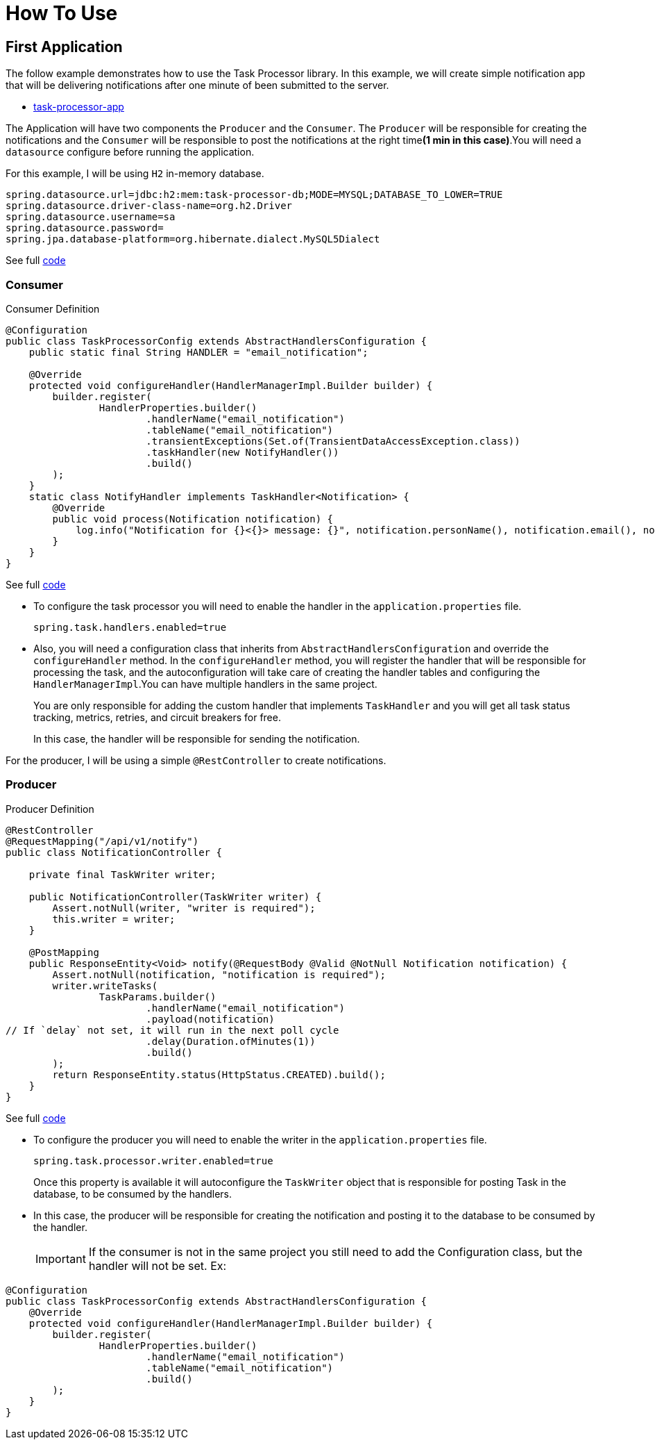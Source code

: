 = How To Use
:linkcss:
:stylesdir: https://pcistudio.github.io/task-processor/_/css/
:stylesheet: site.css

== First Application

The follow example demonstrates how to use the Task Processor library. In this example, we will create simple notification app that will be delivering notifications after one minute of been submitted to the server.

* https://github.com/pcistudio/task-processor-app[task-processor-app]

The Application will have two components the `Producer` and the `Consumer`. The `Producer` will be responsible for creating the notifications and the `Consumer` will be responsible to post the notifications at the right time**(1 min in this case)**.You will need a `datasource` configure before running the application.

For this example, I will be using `H2` in-memory database.
[source,properties]
----
spring.datasource.url=jdbc:h2:mem:task-processor-db;MODE=MYSQL;DATABASE_TO_LOWER=TRUE
spring.datasource.driver-class-name=org.h2.Driver
spring.datasource.username=sa
spring.datasource.password=
spring.jpa.database-platform=org.hibernate.dialect.MySQL5Dialect
----
See full https://github.com/pcistudio/task-processor-app/blob/main/src/main/resources/application.properties[code]

=== Consumer

[[configuration]]
.Consumer Definition
[source,java]
----
@Configuration
public class TaskProcessorConfig extends AbstractHandlersConfiguration {
    public static final String HANDLER = "email_notification";

    @Override
    protected void configureHandler(HandlerManagerImpl.Builder builder) {
        builder.register(
                HandlerProperties.builder()
                        .handlerName("email_notification")
                        .tableName("email_notification")
                        .transientExceptions(Set.of(TransientDataAccessException.class))
                        .taskHandler(new NotifyHandler())
                        .build()
        );
    }
    static class NotifyHandler implements TaskHandler<Notification> {
        @Override
        public void process(Notification notification) {
            log.info("Notification for {}<{}> message: {}", notification.personName(), notification.email(), notification.message());
        }
    }
}
----
See full https://github.com/pcistudio/task-processor-app/blob/main/src/main/java/com/pcistudio/example/taskprocessor/config/TaskProcessorConfig.java[code]

* To configure the task processor you will need to enable the handler in the `application.properties` file.
+
[source,properties]
----
spring.task.handlers.enabled=true
----

* Also, you will need a configuration class that inherits from `AbstractHandlersConfiguration` and override the `configureHandler` method. In the `configureHandler` method, you will register the handler that will be responsible for processing the task, and the autoconfiguration will take care of creating the handler tables and configuring the `HandlerManagerImpl`.You can have multiple handlers in the same project.
+
You are only responsible for adding the custom handler that implements `TaskHandler` and you will get all task status tracking, metrics, retries, and circuit breakers for free.
+
In this case, the handler will be responsible for sending the notification.

For the producer, I will be using a simple `@RestController` to create notifications.

=== Producer

.Producer Definition
[source,java]
----
@RestController
@RequestMapping("/api/v1/notify")
public class NotificationController {

    private final TaskWriter writer;

    public NotificationController(TaskWriter writer) {
        Assert.notNull(writer, "writer is required");
        this.writer = writer;
    }

    @PostMapping
    public ResponseEntity<Void> notify(@RequestBody @Valid @NotNull Notification notification) {
        Assert.notNull(notification, "notification is required");
        writer.writeTasks(
                TaskParams.builder()
                        .handlerName("email_notification")
                        .payload(notification)
// If `delay` not set, it will run in the next poll cycle
                        .delay(Duration.ofMinutes(1))
                        .build()
        );
        return ResponseEntity.status(HttpStatus.CREATED).build();
    }
}
----
See full
https://github.com/pcistudio/task-processor-app/blob/main/src/main/java/com/pcistudio/example/taskprocessor/notification/NotificationController.java[code]

* To configure the producer you will need to enable the writer in the `application.properties` file.
+
[source,properties]
----
spring.task.processor.writer.enabled=true
----
+
Once this property is available it will autoconfigure the `TaskWriter` object that is responsible for posting Task in the database, to be consumed by the handlers.
+
* In this case, the producer will be responsible for creating the notification and posting it to the database to be consumed by the handler.
+
[IMPORTANT]
If the consumer is not in the same project you still need to add the Configuration class, but the handler will not be set. Ex:

[source,java]
----
@Configuration
public class TaskProcessorConfig extends AbstractHandlersConfiguration {
    @Override
    protected void configureHandler(HandlerManagerImpl.Builder builder) {
        builder.register(
                HandlerProperties.builder()
                        .handlerName("email_notification")
                        .tableName("email_notification")
                        .build()
        );
    }
}
----





